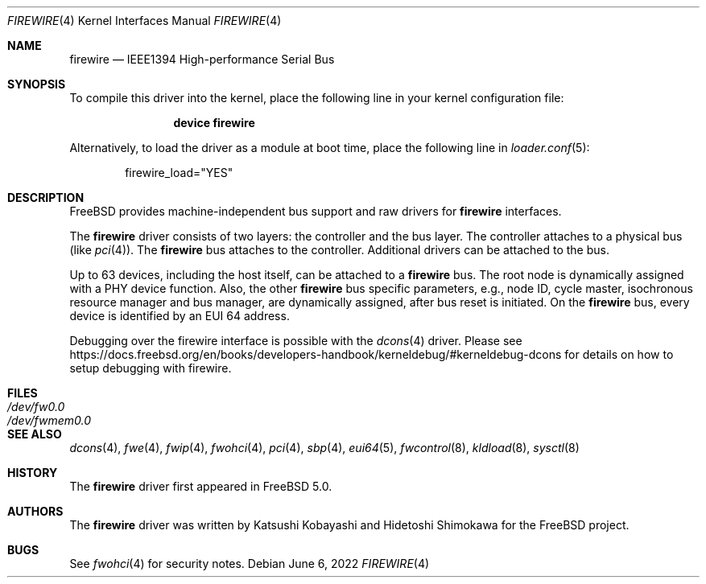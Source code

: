 .\" Copyright (c) 1998-2002 Katsushi Kobayashi and Hidetoshi Shimokawa
.\" All rights reserved.
.\"
.\" Redistribution and use in source and binary forms, with or without
.\" modification, are permitted provided that the following conditions
.\" are met:
.\" 1. Redistributions of source code must retain the above copyright
.\"    notice, this list of conditions and the following disclaimer.
.\" 2. Redistributions in binary form must reproduce the above copyright
.\"    notice, this list of conditions and the following disclaimer in the
.\"    documentation and/or other materials provided with the distribution.
.\" 3. All advertising materials mentioning features or use of this software
.\"    must display the acknowledgement as bellow:
.\"
.\"    This product includes software developed by K. Kobayashi and H. Shimokawa
.\"
.\" 4. The name of the author may not be used to endorse or promote products
.\"    derived from this software without specific prior written permission.
.\"
.\" THIS SOFTWARE IS PROVIDED BY THE AUTHOR ``AS IS'' AND ANY EXPRESS OR
.\" IMPLIED WARRANTIES, INCLUDING, BUT NOT LIMITED TO, THE IMPLIED
.\" WARRANTIES OF MERCHANTABILITY AND FITNESS FOR A PARTICULAR PURPOSE ARE
.\" DISCLAIMED.  IN NO EVENT SHALL THE AUTHOR BE LIABLE FOR ANY DIRECT,
.\" INDIRECT, INCIDENTAL, SPECIAL, EXEMPLARY, OR CONSEQUENTIAL DAMAGES
.\" (INCLUDING, BUT NOT LIMITED TO, PROCUREMENT OF SUBSTITUTE GOODS OR
.\" SERVICES; LOSS OF USE, DATA, OR PROFITS; OR BUSINESS INTERRUPTION)
.\" HOWEVER CAUSED AND ON ANY THEORY OF LIABILITY, WHETHER IN CONTRACT,
.\" STRICT LIABILITY, OR TORT (INCLUDING NEGLIGENCE OR OTHERWISE) ARISING IN
.\" ANY WAY OUT OF THE USE OF THIS SOFTWARE, EVEN IF ADVISED OF THE
.\" POSSIBILITY OF SUCH DAMAGE.
.\"
.\" $FreeBSD$
.\"
.Dd June 6, 2022
.Dt FIREWIRE 4
.Os
.Sh NAME
.Nm firewire
.Nd IEEE1394 High-performance Serial Bus
.Sh SYNOPSIS
To compile this driver into the kernel,
place the following line in your
kernel configuration file:
.Bd -ragged -offset indent
.Cd "device firewire"
.Ed
.Pp
Alternatively, to load the driver as a
module at boot time, place the following line in
.Xr loader.conf 5 :
.Bd -literal -offset indent
firewire_load="YES"
.Ed
.Sh DESCRIPTION
.Fx
provides machine-independent bus support and raw drivers for
.Nm
interfaces.
.Pp
The
.Nm
driver consists of two layers: the controller and the
bus layer.
The controller attaches to a physical bus
(like
.Xr pci 4 ) .
The
.Nm
bus attaches to the controller.
Additional drivers can be attached to the bus.
.Pp
Up to 63 devices, including the host itself, can be attached to
a
.Nm
bus.
The root node is dynamically assigned with a PHY device function.
Also, the other
.Nm
bus specific parameters,
e.g., node ID, cycle master, isochronous resource manager and bus
manager, are dynamically assigned, after bus reset is initiated.
On the
.Nm
bus, every device is identified by an EUI 64 address.
.Pp
Debugging over the firewire interface is possible with the
.Xr dcons 4
driver.
Please see
.Lk https://docs.freebsd.org/en/books/developers-handbook/kerneldebug/#kerneldebug-dcons
for details on how to setup debugging with firewire.
.Sh FILES
.Bl -tag -width "Pa /dev/fwmem0.0" -compact
.It Pa /dev/fw0.0
.It Pa /dev/fwmem0.0
.El
.Sh SEE ALSO
.Xr dcons 4 ,
.Xr fwe 4 ,
.Xr fwip 4 ,
.Xr fwohci 4 ,
.Xr pci 4 ,
.Xr sbp 4 ,
.Xr eui64 5 ,
.Xr fwcontrol 8 ,
.Xr kldload 8 ,
.Xr sysctl 8
.Sh HISTORY
The
.Nm
driver first appeared in
.Fx 5.0 .
.Sh AUTHORS
.An -nosplit
The
.Nm
driver was written by
.An Katsushi Kobayashi
and
.An Hidetoshi Shimokawa
for the
.Fx
project.
.Sh BUGS
See
.Xr fwohci 4
for security notes.
